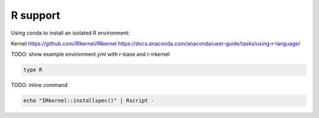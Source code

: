 R support
---------

Using conda to install an isolated R environment:

Kernel https://github.com/IRkernel/IRkernel
https://docs.anaconda.com/anaconda/user-guide/tasks/using-r-language/

TODO: show example environment.yml with r-base and  r-irkernel


.. code-block:: console

    type R


TODO: inline command 

.. code-block:: r

    echo "IRkernel::installspec()" | Rscript -

